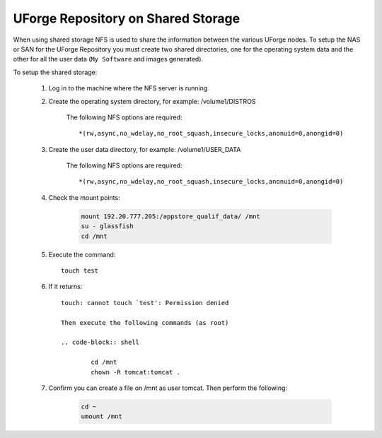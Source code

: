 .. Copyright 2016 FUJITSU LIMITED

.. _repository-shared-storage:

UForge Repository on Shared Storage
-----------------------------------

When using shared storage NFS is used to share the information between the various UForge nodes.  To setup the NAS or SAN for the UForge Repository you must create two shared directories, one for the operating system data and the other for all the user data (``My Software`` and images generated).

To setup the shared storage:

	1. Log in to the machine where the NFS server is running

	2. Create the operating system directory, for example: /volume1/DISTROS

		The following NFS options are required::

			*(rw,async,no_wdelay,no_root_squash,insecure_locks,anonuid=0,anongid=0)

	3. Create the user data directory, for example: /volume1/USER_DATA

		The following NFS options are required::

			*(rw,async,no_wdelay,no_root_squash,insecure_locks,anonuid=0,anongid=0)

	4. Check the mount points: 

		.. code-block:: shell

			mount 192.20.777.205:/appstore_qualif_data/ /mnt 
			su - glassfish 
			cd /mnt

	5. Execute the command::

		touch test 

	6. If it returns::

		touch: cannot touch `test': Permission denied 

		Then execute the following commands (as root) 

		.. code-block:: shell

			cd /mnt 
			chown -R tomcat:tomcat . 

	7. Confirm you can create a file on /mnt as user tomcat. Then perform the following:

		.. code-block:: shell

			cd ~ 
			umount /mnt 



